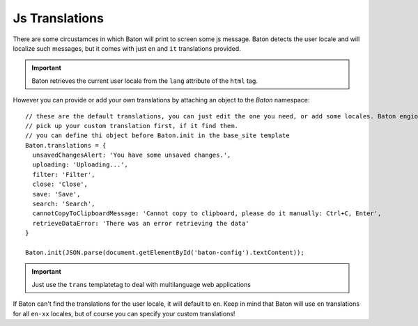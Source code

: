 Js Translations
==================

There are some circustamces in which Baton will print to screen some js message. Baton detects the user locale and will localize such messages, but it comes with just ``en`` and ``it`` translations provided.

.. important:: Baton retrieves the current user locale from the ``lang`` attribute of the ``html`` tag.

However you can provide or add your own translations by attaching an object to the `Baton` namespace: ::

    // these are the default translations, you can just edit the one you need, or add some locales. Baton engione will always
    // pick up your custom translation first, if it find them.
    // you can define thi object before Baton.init in the base_site template
    Baton.translations = {
      unsavedChangesAlert: 'You have some unsaved changes.',
      uploading: 'Uploading...',
      filter: 'Filter',
      close: 'Close',
      save: 'Save',
      search: 'Search',
      cannotCopyToClipboardMessage: 'Cannot copy to clipboard, please do it manually: Ctrl+C, Enter',
      retrieveDataError: 'There was an error retrieving the data'
    }

    Baton.init(JSON.parse(document.getElementById('baton-config').textContent));

.. important:: Just use the ``trans`` templatetag to deal with multilanguage web applications

If Baton can't find the translations for the user locale, it will default to ``en``. Keep in mind that Baton will use ``en`` translations for all ``en-xx`` locales, but of course you can specify your custom translations!
